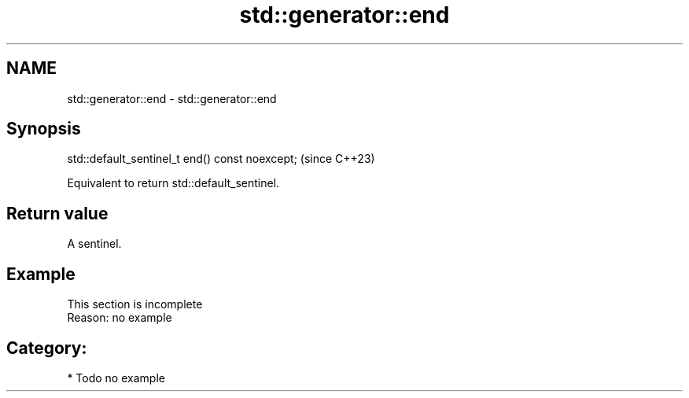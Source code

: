 .TH std::generator::end 3 "2024.06.10" "http://cppreference.com" "C++ Standard Libary"
.SH NAME
std::generator::end \- std::generator::end

.SH Synopsis
   std::default_sentinel_t end() const noexcept;  (since C++23)

   Equivalent to return std::default_sentinel.

.SH Return value

   A sentinel.

.SH Example

    This section is incomplete
    Reason: no example

.SH Category:
     * Todo no example
